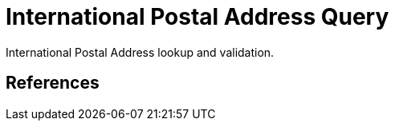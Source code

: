 International Postal Address Query
==================================

International Postal Address lookup and validation.

References
----------

